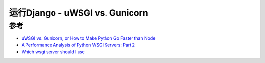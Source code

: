 .. _uwsgi_vs_gunicorn:

==================================
运行Django - uWSGI vs. Gunicorn
==================================

参考
=====

- `uWSGI vs. Gunicorn, or How to Make Python Go Faster than Node <https://blog.kgriffs.com/2012/12/18/uwsgi-vs-gunicorn-vs-node-benchmarks.html>`_
- `A Performance Analysis of Python WSGI Servers: Part 2 <https://www.appdynamics.com/blog/engineering/a-performance-analysis-of-python-wsgi-servers-part-2/>`_
- `Which wsgi server should I use <https://medium.com/django-deployment/which-wsgi-server-should-i-use-a70548da6a83>`_
